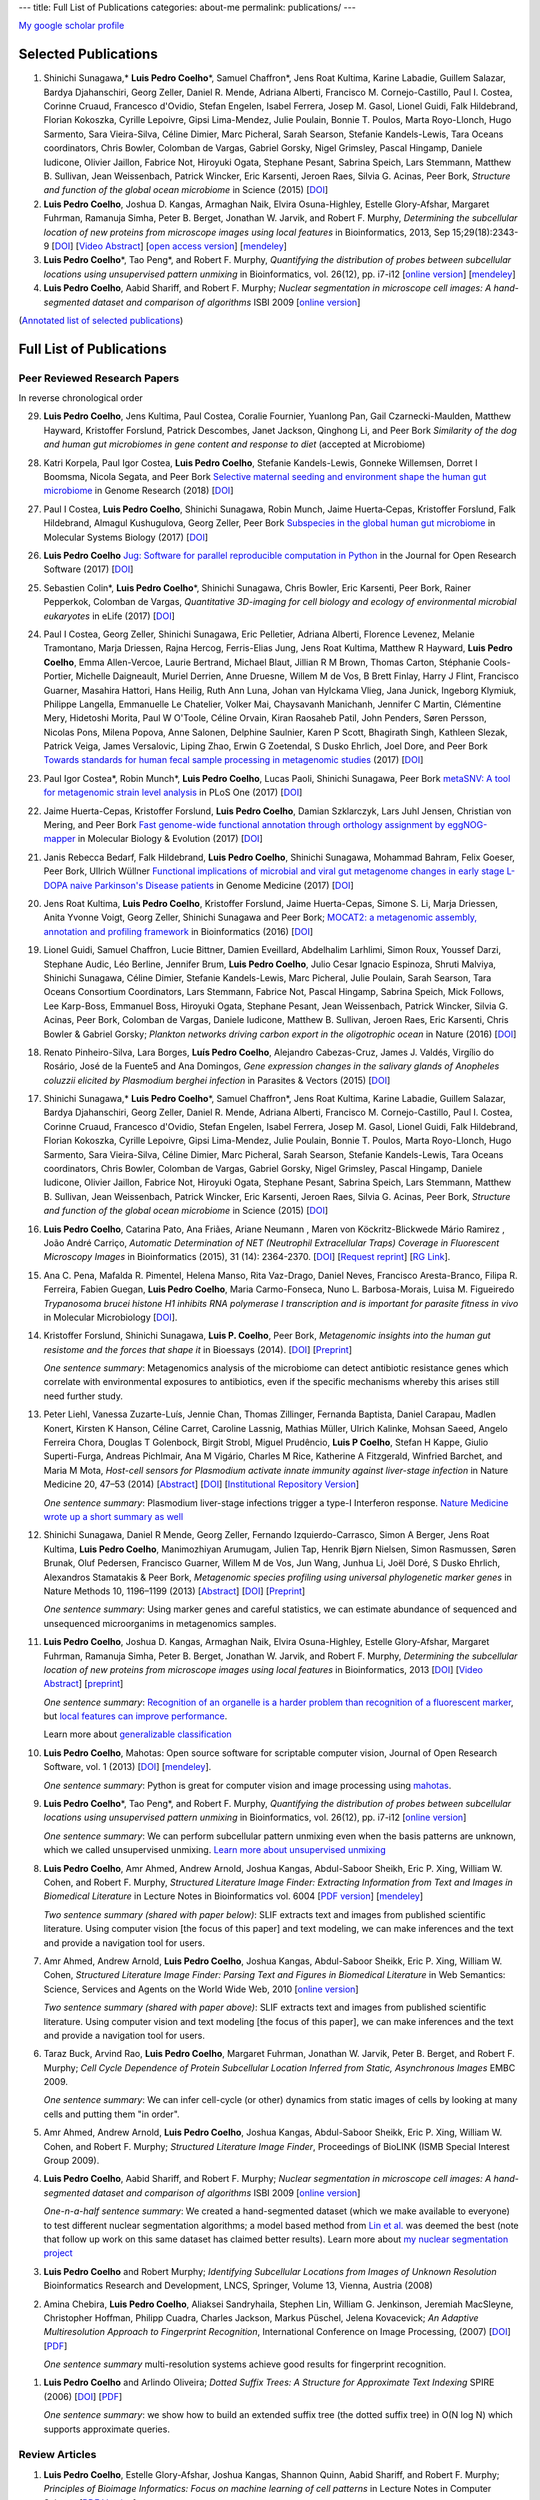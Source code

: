 ---
title: Full List of Publications
categories: about-me
permalink: publications/
---

`My google scholar profile <http://scholar.google.com/citations?user=qTYua0cAAAAJ&hl=en>`__

Selected Publications
=====================
1.  Shinichi Sunagawa,* **Luis Pedro Coelho**\*, Samuel Chaffron*, Jens Roat
    Kultima, Karine Labadie, Guillem Salazar, Bardya Djahanschiri, Georg
    Zeller, Daniel R. Mende, Adriana Alberti, Francisco M. Cornejo-Castillo,
    Paul I. Costea, Corinne Cruaud, Francesco d'Ovidio, Stefan Engelen, Isabel
    Ferrera, Josep M. Gasol, Lionel Guidi, Falk Hildebrand, Florian Kokoszka,
    Cyrille Lepoivre, Gipsi Lima-Mendez, Julie Poulain, Bonnie T. Poulos, Marta
    Royo-Llonch, Hugo Sarmento, Sara Vieira-Silva, Céline Dimier, Marc
    Picheral, Sarah Searson, Stefanie Kandels-Lewis, Tara Oceans coordinators,
    Chris Bowler, Colomban de Vargas, Gabriel Gorsky, Nigel Grimsley, Pascal
    Hingamp, Daniele Iudicone, Olivier Jaillon, Fabrice Not, Hiroyuki Ogata,
    Stephane Pesant, Sabrina Speich, Lars Stemmann, Matthew B. Sullivan, Jean
    Weissenbach, Patrick Wincker, Eric Karsenti, Jeroen Raes, Silvia G. Acinas,
    Peer Bork, *Structure and function of the global ocean microbiome* in
    Science (2015) [`DOI <http://doi.org/10.1126/science.1261359>`__]

2.  **Luis Pedro Coelho**, Joshua D. Kangas, Armaghan Naik, Elvira
    Osuna-Highley, Estelle Glory-Afshar, Margaret Fuhrman, Ramanuja Simha,
    Peter B.  Berget, Jonathan W. Jarvik, and Robert F.  Murphy, *Determining
    the subcellular location of new proteins from microscope images using local
    features* in Bioinformatics, 2013, Sep 15;29(18):2343-9  [`DOI
    <http://dx.doi.org/10.1093/bioinformatics/btt392>`__] [`Video Abstract
    <http://dx.doi.org/10.6084/m9.figshare.744842>`__] [`open access version
    <http://www.ncbi.nlm.nih.gov/pmc/articles/PMC3753569/>`__] [`mendeley
    <http://www.mendeley.com/research/determining-subcellular-location-new-proteins-microscope-images-using-local-features/>`__]
3.  **Luis Pedro Coelho**\*, Tao Peng*, and Robert F. Murphy, *Quantifying
    the distribution of probes between subcellular locations using unsupervised
    pattern unmixing* in Bioinformatics, vol. 26(12), pp. i7-i12 [`online
    version
    <http://bioinformatics.oxfordjournals.org/cgi/content/abstract/26/12/i7>`__]
    [`mendeley
    <http://www.mendeley.com/catalog/quantifying-distribution-probes-between-subcellular-locations-using-unsupervised-pattern-unmixing/>`__]
4.  **Luis Pedro Coelho**, Aabid Shariff, and Robert F. Murphy;  *Nuclear
    segmentation in microscope cell images: A hand-segmented dataset and
    comparison of algorithms* ISBI 2009 [`online version <http://dx.doi.org/10.1109/ISBI.2009.5193098>`__]

(`Annotated list of selected publications </publications/annotated>`__)

Full List of Publications
=========================


Peer Reviewed Research Papers
-----------------------------

In reverse chronological order

29. **Luis Pedro Coelho**, Jens Kultima, Paul Costea, Coralie Fournier,
    Yuanlong Pan, Gail Czarnecki-Maulden, Matthew Hayward, Kristoffer Forslund,
    Patrick Descombes, Janet Jackson, Qinghong Li, and Peer Bork *Similarity of
    the dog and human gut microbiomes in gene content and response to diet*
    (accepted at Microbiome)

28. Katri Korpela, Paul Igor Costea, **Luis Pedro Coelho**, Stefanie
    Kandels-Lewis, Gonneke Willemsen, Dorret I Boomsma, Nicola Segata, and Peer
    Bork `Selective maternal seeding and environment shape the human gut
    microbiome
    <https://genome.cshlp.org/content/early/2018/03/01/gr.233940.117.abstract>`__
    in Genome Research (2018) [`DOI <https://doi.org/10.1101/gr.233940.117>`__]

27. Paul I Costea, **Luis Pedro Coelho**, Shinichi Sunagawa, Robin Munch, Jaime
    Huerta‐Cepas, Kristoffer Forslund, Falk Hildebrand, Almagul Kushugulova,
    Georg Zeller, Peer Bork `Subspecies in the global human gut microbiome
    <http://msb.embopress.org/content/13/12/960>`__ in Molecular Systems
    Biology (2017) [`DOI <http://doi.org/10.15252/msb.20177589>`__]

26. **Luis Pedro Coelho** `Jug: Software for parallel reproducible computation
    in Python
    <https://openresearchsoftware.metajnl.com/articles/10.5334/jors.161/>`__ in
    the Journal for Open Research Software (2017) [`DOI
    <http://doi.org/10.5334/jors.161>`__]

25. Sebastien Colin\*, **Luis Pedro Coelho**\*, Shinichi Sunagawa, Chris
    Bowler, Eric Karsenti, Peer Bork, Rainer Pepperkok, Colomban de Vargas,
    *Quantitative 3D-imaging for cell biology and ecology of environmental
    microbial eukaryotes* in eLife (2017) [`DOI
    <http://doi.org/10.7554/eLife.26066.001>`__]


24. Paul I Costea, Georg Zeller, Shinichi Sunagawa, Eric Pelletier, Adriana
    Alberti, Florence Levenez, Melanie Tramontano, Marja Driessen, Rajna
    Hercog, Ferris-Elias Jung, Jens Roat Kultima, Matthew R Hayward, **Luis
    Pedro Coelho**, Emma Allen-Vercoe, Laurie Bertrand, Michael Blaut, Jillian
    R M Brown, Thomas Carton, Stéphanie Cools-Portier, Michelle Daigneault,
    Muriel Derrien, Anne Druesne, Willem M de Vos, B Brett Finlay, Harry J
    Flint, Francisco Guarner, Masahira Hattori, Hans Heilig, Ruth Ann Luna,
    Johan van Hylckama Vlieg, Jana Junick, Ingeborg Klymiuk, Philippe Langella,
    Emmanuelle Le Chatelier, Volker Mai, Chaysavanh Manichanh, Jennifer C
    Martin, Clémentine Mery, Hidetoshi Morita, Paul W O'Toole, Céline Orvain,
    Kiran Raosaheb Patil, John Penders, Søren Persson, Nicolas Pons, Milena
    Popova, Anne Salonen, Delphine Saulnier, Karen P Scott, Bhagirath Singh,
    Kathleen Slezak, Patrick Veiga, James Versalovic, Liping Zhao, Erwin G
    Zoetendal, S Dusko Ehrlich, Joel Dore, and Peer Bork `Towards standards for
    human fecal sample processing in metagenomic studies
    <https://www.nature.com/nbt/journal/vaop/ncurrent/full/nbt.3960.html>`__
    (2017) [`DOI <https://doi.org/10.1038/nbt.3960>`__]

23. Paul Igor Costea*, Robin Munch*, **Luis Pedro Coelho**, Lucas Paoli,
    Shinichi Sunagawa, Peer Bork `metaSNV: A tool for metagenomic strain level
    analysis
    <http://journals.plos.org/plosone/article?id=10.1371/journal.pone.0182392>`__
    in PLoS One (2017) [`DOI <https://doi.org/10.1371/journal.pone.0182392>`__]

22. Jaime Huerta-Cepas, Kristoffer Forslund, **Luis Pedro Coelho**, Damian
    Szklarczyk, Lars Juhl Jensen, Christian von Mering, and Peer Bork `Fast
    genome-wide functional annotation through orthology assignment by
    eggNOG-mapper
    <https://academic.oup.com/mbe/article/3782716/Fast-genome-wide-functional-annotation-through>`__
    in Molecular Biology & Evolution (2017) [`DOI
    <https://doi.org/10.1093/molbev/msx148>`__]

21. Janis Rebecca Bedarf, Falk Hildebrand, **Luis Pedro Coelho**, Shinichi
    Sunagawa, Mohammad Bahram, Felix Goeser, Peer Bork, Ullrich Wüllner
    `Functional implications of microbial and viral gut metagenome changes in
    early stage L-DOPA naive Parkinson's Disease patients
    <https://genomemedicine.biomedcentral.com/articles/10.1186/s13073-017-0428-y>`__
    in Genome Medicine (2017) [`DOI
    <https://doi.org/10.1186/s13073-017-0428-y>`__]


20. Jens Roat Kultima, **Luis Pedro Coelho**, Kristoffer Forslund, Jaime
    Huerta-Cepas, Simone S. Li, Marja Driessen, Anita Yvonne Voigt, Georg
    Zeller, Shinichi Sunagawa and Peer Bork; `MOCAT2: a metagenomic assembly,
    annotation and profiling framework
    <http://doi.org/10.1093/bioinformatics/btw183>`__ in Bioinformatics (2016)
    [`DOI <http://doi.org/10.1093/bioinformatics/btw183>`__]

19. Lionel Guidi, Samuel Chaffron, Lucie Bittner, Damien Eveillard, Abdelhalim
    Larhlimi, Simon Roux, Youssef Darzi, Stephane Audic, Léo Berline, Jennifer
    Brum, **Luis Pedro Coelho**, Julio Cesar Ignacio Espinoza, Shruti Malviya,
    Shinichi Sunagawa, Céline Dimier, Stefanie Kandels-Lewis, Marc Picheral,
    Julie Poulain, Sarah Searson, Tara Oceans Consortium Coordinators, Lars
    Stemmann, Fabrice Not, Pascal Hingamp, Sabrina Speich, Mick Follows, Lee
    Karp-Boss, Emmanuel Boss, Hiroyuki Ogata, Stephane Pesant, Jean
    Weissenbach, Patrick Wincker, Silvia G. Acinas, Peer Bork, Colomban de
    Vargas, Daniele Iudicone, Matthew B. Sullivan, Jeroen Raes, Eric Karsenti,
    Chris Bowler & Gabriel Gorsky; *Plankton networks driving carbon export in
    the oligotrophic ocean* in Nature (2016) [`DOI
    <http://doi.org/10.1038/nature16942>`__]

18. Renato Pinheiro-Silva, Lara Borges, **Luís Pedro Coelho**, Alejandro
    Cabezas-Cruz, James J. Valdés, Virgílio do Rosário, José de la Fuente5 and
    Ana Domingos, *Gene expression changes in the salivary glands of Anopheles
    coluzzii elicited by Plasmodium berghei infection* in Parasites & Vectors
    (2015) [`DOI <http://doi.org/10.1186/s13071-015-1079-8>`__]


17. Shinichi Sunagawa,* **Luis Pedro Coelho**\*, Samuel Chaffron*, Jens Roat
    Kultima, Karine Labadie, Guillem Salazar, Bardya Djahanschiri, Georg
    Zeller, Daniel R. Mende, Adriana Alberti, Francisco M. Cornejo-Castillo,
    Paul I. Costea, Corinne Cruaud, Francesco d'Ovidio, Stefan Engelen, Isabel
    Ferrera, Josep M. Gasol, Lionel Guidi, Falk Hildebrand, Florian Kokoszka,
    Cyrille Lepoivre, Gipsi Lima-Mendez, Julie Poulain, Bonnie T. Poulos, Marta
    Royo-Llonch, Hugo Sarmento, Sara Vieira-Silva, Céline Dimier, Marc
    Picheral, Sarah Searson, Stefanie Kandels-Lewis, Tara Oceans coordinators,
    Chris Bowler, Colomban de Vargas, Gabriel Gorsky, Nigel Grimsley, Pascal
    Hingamp, Daniele Iudicone, Olivier Jaillon, Fabrice Not, Hiroyuki Ogata,
    Stephane Pesant, Sabrina Speich, Lars Stemmann, Matthew B. Sullivan, Jean
    Weissenbach, Patrick Wincker, Eric Karsenti, Jeroen Raes, Silvia G. Acinas,
    Peer Bork, *Structure and function of the global ocean microbiome* in
    Science (2015) [`DOI <http://doi.org/10.1126/science.1261359>`__]

16. **Luis Pedro Coelho**, Catarina Pato, Ana Friães, Ariane Neumann , Maren
    von Köckritz-Blickwede Mário Ramirez , João André Carriço, *Automatic
    Determination of NET (Neutrophil Extracellular Traps) Coverage in
    Fluorescent Microscopy Images* in Bioinformatics (2015), 31 (14):
    2364-2370. [`DOI <http://doi.org/10.1093/bioinformatics/btv156>`__]
    [`Request reprint
    <mailto:luis@luispedro.org?subject=Request%20for%20reprint%20(Automatic%20Determination%20of%20NET%Coverage)&body=Dear%20Luis,%0A%0ACan%20you%20please%20send%20me%20a%20reprint%20of%20Automatic%20Determination%20of%20NET%20(Neutrophil%20Extracellular%20Traps)%20Coverage%20in%20Fluorescent%20Microscopy%20Images?%0A%0AThank%20you,%0A>`__]
    [`RG Link
    <https://www.researchgate.net/profile/Luis_Pedro_Coelho/publication/273778581_Automatic_Determination_of_NET_Neutrophil_Extracellular_Traps_Coverage_in_Fluorescent_Microscopy_Images/links/57a305ac08ae5f8b258d986d/Automatic-Determination-of-NET-Neutrophil-Extracellular-Traps-Coverage-in-Fluorescent-Microscopy-Images.pdf>`__].

15. Ana C. Pena, Mafalda R. Pimentel, Helena Manso, Rita Vaz-Drago, Daniel Neves,
    Francisco Aresta-Branco, Filipa R. Ferreira, Fabien Guegan, **Luis Pedro
    Coelho**, Maria Carmo-Fonseca, Nuno L. Barbosa-Morais, Luisa M. Figueiredo
    *Trypanosoma brucei histone H1 inhibits RNA polymerase I transcription and is
    important for parasite fitness in vivo* in Molecular Microbiology [`DOI
    <http://doi.org/10.1111/mmi.12677>`__].

14. Kristoffer Forslund, Shinichi Sunagawa, **Luis P. Coelho**, Peer Bork,
    *Metagenomic insights into the human gut resistome and the forces that shape
    it* in Bioessays (2014). [`DOI <http://doi.org/10.1002/bies.201300143>`__]
    [`Preprint <http://www.bork.embl.de/publication/pdf/24474281.pdf>`__]

    *One sentence summary*: Metagenomics analysis of the microbiome can detect
    antibiotic resistance genes which correlate with environmental exposures to
    antibiotics, even if the specific mechanisms whereby this arises still need
    further study.

13. Peter Liehl,  Vanessa Zuzarte-Luís,  Jennie Chan,  Thomas Zillinger,
    Fernanda Baptista,  Daniel Carapau,  Madlen Konert, Kirsten K Hanson,
    Céline Carret,  Caroline Lassnig,  Mathias Müller,  Ulrich Kalinke, Mohsan
    Saeed, Angelo Ferreira Chora,  Douglas T Golenbock,  Birgit Strobl, Miguel
    Prudêncio, **Luis P Coelho**,  Stefan H Kappe,  Giulio Superti-Furga,
    Andreas Pichlmair,  Ana M Vigário,  Charles M Rice, Katherine A Fitzgerald,
    Winfried Barchet, and Maria M Mota, *Host-cell sensors for Plasmodium
    activate innate immunity against liver-stage infection* in Nature Medicine
    20, 47–53 (2014)  [`Abstract
    <http://www.nature.com/nm/journal/vaop/ncurrent/abs/nm.3424.html>`__] [`DOI
    <http://doi.org/10.1038/nm.3424>`__] [`Institutional Repository Version
    <http://www.bork.embl.de/publication/pdf/24141494.pdf>`__]

    *One sentence summary*: Plasmodium liver-stage infections trigger a type-I
    Interferon response. `Nature Medicine wrote up a short summary as well
    <http://www.nature.com/nm/journal/v20/n1/full/nm.3446.html>`__

12. Shinichi Sunagawa,  Daniel R Mende,  Georg Zeller,  Fernando
    Izquierdo-Carrasco,  Simon A Berger,  Jens Roat Kultima,  **Luis Pedro
    Coelho**, Manimozhiyan Arumugam,  Julien Tap, Henrik Bjørn Nielsen, Simon
    Rasmussen, Søren Brunak,  Oluf Pedersen,  Francisco Guarner, Willem M de
    Vos,  Jun Wang,  Junhua Li,  Joël Doré,  S Dusko Ehrlich, Alexandros
    Stamatakis & Peer Bork, *Metagenomic species profiling using universal
    phylogenetic marker genes* in Nature Methods 10, 1196–1199 (2013)
    [`Abstract
    <http://www.nature.com/nmeth/journal/v10/n12/abs/nmeth.2693.html>`__] [`DOI
    <http://dx.doi.org/10.1038/nmeth.2693>`__] [`Preprint
    <http://www.bork.embl.de/publication/pdf/24141494.pdf>`__]

    *One sentence summary*: Using marker genes and careful statistics, we can
    estimate abundance of sequenced and unsequenced microorganims in
    metagenomics samples.

11. **Luis Pedro Coelho**, Joshua D. Kangas, Armaghan Naik, Elvira
    Osuna-Highley, Estelle Glory-Afshar, Margaret Fuhrman, Ramanuja Simha,
    Peter B.  Berget, Jonathan W. Jarvik, and Robert F.  Murphy, *Determining
    the subcellular location of new proteins from microscope images using local
    features* in Bioinformatics, 2013 [`DOI
    <http://dx.doi.org/10.1093/bioinformatics/btt392>`__] [`Video Abstract
    <http://dx.doi.org/10.6084/m9.figshare.744842>`__] [`preprint
    <http://murphylab.web.cmu.edu/publications/193-coelho2013.pdf>`__]

    *One sentence summary*: `Recognition of an organelle is a harder problem
    than recognition of a fluorescent marker
    <http://metarabbit.wordpress.com/2013/07/13/recognition-of-an-organelle-marker-is-not-the-same-as-recognition-of-the-organelle/>`__,
    but `local features can improve performance
    <http://metarabbit.wordpress.com/2013/07/10/new-paper-determining-the-subcellular-location-of-new-proteins-from-microscope-images-using-local-features/>`__.

    Learn more about `generalizable classification <projects/gen-classification>`__

10. **Luis Pedro Coelho**, Mahotas: Open source software for scriptable
    computer vision, Journal of Open Research Software, vol. 1 (2013)
    [`DOI <http://dx.doi.org/10.5334/jors.ac>`__] [`mendeley
    <http://www.mendeley.com/research/mahotas-open-source-software-scriptable-computer-vision/>`__].

    *One sentence summary*: Python is great for computer vision and image
    processing using `mahotas <http://luispedro.org/software/mahotas>`__.

9.  **Luis Pedro Coelho**\*, Tao Peng\*, and Robert F. Murphy, *Quantifying the
    distribution of probes between subcellular locations using unsupervised
    pattern unmixing* in Bioinformatics, vol. 26(12), pp. i7-i12 [`online version
    <http://bioinformatics.oxfordjournals.org/cgi/content/abstract/26/12/i7>`__]

    *One sentence summary*: We can perform subcellular pattern unmixing even
    when the basis patterns are unknown, which we called unsupervised unmixing.
    `Learn more about unsupervised unmixing
    <http://luispedro.org/projects/unsupervised-unmixing>`__

8.  **Luis Pedro Coelho**, Amr Ahmed, Andrew Arnold, Joshua Kangas, Abdul-Saboor
    Sheikh, Eric P. Xing, William W. Cohen, and Robert F. Murphy, *Structured
    Literature Image  Finder: Extracting Information from Text and Images in
    Biomedical  Literature* in Lecture Notes in Bioinformatics vol. 6004 [`PDF
    version </files/papers/2010/lpc-slif-lncs-2010.pdf>`__] [`mendeley
    <http://www.mendeley.com/catalog/structured-literature-image-finder-extracting-information-text-images-biomedical-literature/>`__]

    *Two sentence summary (shared with paper below)*: SLIF extracts text and
    images from published scientific literature. Using computer vision [the
    focus of this paper] and text modeling, we can make inferences and the text
    and provide a navigation tool for users.

7.  Amr Ahmed, Andrew Arnold, **Luis Pedro Coelho**, Joshua Kangas, Abdul-Saboor
    Sheikk, Eric P. Xing, William W. Cohen, *Structured Literature Image Finder:
    Parsing Text and Figures in Biomedical Literature* in Web Semantics: Science,
    Services and Agents on the World Wide Web, 2010 [`online version
    <http://dx.doi.org/10.1016/j.websem.2010.04.002>`__]

    *Two sentence summary (shared with paper above)*: SLIF extracts text and
    images from published scientific literature. Using computer vision and text
    modeling [the focus of this paper], we can make inferences and the text and
    provide a navigation tool for users.

6.  Taraz Buck, Arvind Rao, **Luis Pedro Coelho**, Margaret Fuhrman, Jonathan
    W. Jarvik, Peter B. Berget, and Robert F. Murphy; *Cell Cycle Dependence
    of Protein Subcellular Location Inferred from Static, Asynchronous Images*
    EMBC 2009.

    *One sentence summary*: We can infer cell-cycle (or other) dynamics from
    static images of cells by looking at many cells and putting them "in
    order".

5.  Amr Ahmed, Andrew Arnold, **Luis Pedro Coelho**, Joshua Kangas,
    Abdul-Saboor Sheikk, Eric P. Xing, William W. Cohen, and Robert F. Murphy;
    *Structured Literature Image Finder*, Proceedings of BioLINK (ISMB Special
    Interest Group 2009).

4.  **Luis Pedro Coelho**, Aabid Shariff, and Robert F. Murphy;  *Nuclear
    segmentation in microscope cell images: A hand-segmented dataset and
    comparison of algorithms* ISBI 2009 [`online version <http://dx.doi.org/10.1109/ISBI.2009.5193098>`__]

    *One-n-a-half sentence summary*: We created a hand-segmented dataset (which
    we make available to everyone) to test different nuclear segmentation
    algorithms; a model based method from `Lin et al.
    <http://www.ncbi.nlm.nih.gov/pubmed/14566936>`__ was deemed the best (note
    that follow up work on this same dataset has claimed better results). Learn
    more about `my nuclear segmentation project
    </projects/nuclear-segmentation>`__

3.  **Luis Pedro Coelho** and Robert Murphy; *Identifying Subcellular
    Locations from Images of Unknown Resolution* Bioinformatics Research and
    Development, LNCS, Springer, Volume 13, Vienna, Austria (2008)

2.  Amina Chebira, **Luis Pedro Coelho**, Aliaksei Sandryhaila, Stephen Lin, William G.
    Jenkinson, Jeremiah MacSleyne, Christopher Hoffman, Philipp Cuadra, Charles
    Jackson, Markus Püschel, Jelena Kovacevick; *An Adaptive Multiresolution
    Approach to Fingerprint Recognition*, International Conference on Image
    Processing, (2007) [`DOI <http://dx.doi.org/10.1109/ICIP.2007.4378990>`__]
    [`PDF
    <http://jelena.ece.cmu.edu/repository/conferences/07_09_Icip_Classification.pdf>`__]

    *One sentence summary* multi-resolution systems achieve good results for
    fingerprint recognition.

1.  **Luis Pedro Coelho** and Arlindo Oliveira; *Dotted Suffix Trees: A
    Structure for Approximate Text Indexing* SPIRE (2006) [`DOI
    <http://dx.doi.org/10.1007/11880561_27>`__] [`PDF
    </files/papers/2006/dot-link.pdf>`__]

    *One sentence summary*: we show how to build an extended suffix tree (the
    dotted suffix tree) in O(N log N) which supports approximate queries.


Review Articles
---------------
1.   **Luis Pedro Coelho**, Estelle Glory-Afshar, Joshua Kangas, Shannon Quinn,
     Aabid Shariff, and Robert F. Murphy; *Principles of Bioimage Informatics:
     Focus on machine learning of cell patterns* in Lecture Notes in Computer
     Science [`PDF Version </files/papers/2010/lpc-principles-2010.pdf>`__].
2.   Aabid Shariff, Joshua Kangas, **Luis Pedro Coelho**, Shannon Quinn, and
     Robert F. Murphy; *Automated Image Analysis for High Content Screening and
     Analysis*, Journal Biomolecular Screening (2010) [`online version
     <http://dx.doi.org/10.1177/1087057110370894>`__]
     This was the *2013 JBS Authors' Choice Award* winner (reflects number of
     citations throughout 2012).

Technical Reports
-----------------
1.  Abdul-Saboor Sheikh, Amr Ahmed, Andrew Arnold, **Luis Pedro Coelho**,
    Joshua Kangas, Eric P. Xing, William Cohen, Robert F. Murphy; *Structured
    Literature Image Finder: Open Source Software for Extracting and
    Disseminating Information from Text and Figures in Biomedical Literature*,
    Technical Report, School of Computer Science, Lane Center for
    Computational Biology, Carnegie Mellon University, October 2009 [`PDF
    version </files/papers/2009/LPC-CMU-TR-CB-09-101.pdf>`__].

    *One sentence summary*: Everything about `SLIF </projects/slif>`__ which
    could not be fit into the papers (because of page limits).

Also available as a `BibTeX file </publications/bibtex>`__.

Invited Talks
-------------
1. *Proteome-scale analysis and modeling of subcellular location,* Luis Pedro
   Coelho, 4th CeBiTec Symposium BioImaging, Bielefeld, Germany 25-27 August 2009
2. *Unsupervised Mixture Pattern Unmixing*, University of Bielefeld International
   Graduate School of Bioinformatics and Genome Research, July 2008.
3. *Studying the subcellular location space with bioimages and other data
   modalities*, University of Delaware, Computer and Information Sciences
   Department, September 2011
4. *Bioimage Informatics: Computer Vision for Biology*, EMBO Practical Course
   on Microscopy: from single molecules to animals, Pretoria, November 2011
5. *Learning Subcellular Location from Images and Other Sources of
   Information*, KDBIO (Knowledge Discovery and Bioinformatics) seminar,
   Lisbon, February 2012
6. *Modeling Subcellular Location from Images and Other Sources of
   Information*, EAO Seminar (Instituto Gulbenkian da Ciência), Oeiras, March
   2012
7. *Modeling Subcellular Location from Images and Other Sources of
   Information*, Luxembourg Center for Systems Biology, University of
   Luxembourg, July 2012

Other Talks
-----------
1.  *Determining Resolvable Subcellular Location Categories as a Function of Image
    Resolution,* **Luis Pedro Coelho** and Robert F. Murphy, 24th ISAC Congress,
    Budapest, May 2008.
2.  Rita Reis and **Luis Pedro Coelho** *Using Theatre to Fight HIV/AIDS in
    Mozambique*, National Conference of the Association for Theatre in Higher
    Education, Chicago 2011

